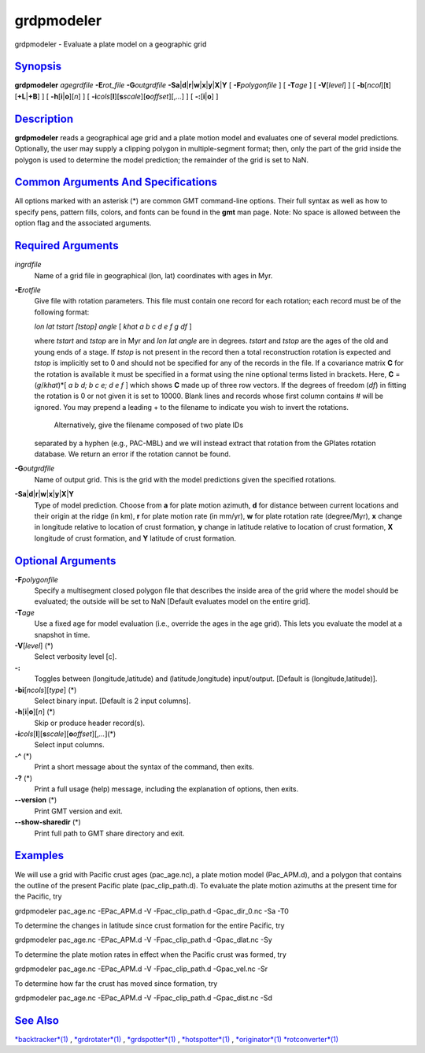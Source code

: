 ***********
grdpmodeler
***********

grdpmodeler - Evaluate a plate model on a geographic grid

`Synopsis <#toc1>`_
-------------------

**grdpmodeler** *agegrdfile* **-E**\ *rot\_file* **-G**\ *outgrdfile*
**-S**\ **a**\ \|\ **d**\ \|\ **r**\ \|\ **w**\ \|\ **x**\ \|\ **y**\ \|\ **X**\ \|\ **Y**
[ **-F**\ *polygonfile* ] [ **-T**\ *age* ] [ **-V**\ [*level*\ ] ] [
**-b**\ [*ncol*\ ][**t**\ ][\ **+L**\ \|\ **+B**] ] [
**-h**\ [**i**\ \|\ **o**][*n*\ ] ] [
**-i**\ *cols*\ [**l**\ ][\ **s**\ *scale*][\ **o**\ *offset*][,\ *...*]
] [ **-:**\ [**i**\ \|\ **o**] ]

`Description <#toc2>`_
----------------------

**grdpmodeler** reads a geographical age grid and a plate motion model
and evaluates one of several model predictions. Optionally, the user may
supply a clipping polygon in multiple-segment format; then, only the
part of the grid inside the polygon is used to determine the model
prediction; the remainder of the grid is set to NaN.

`Common Arguments And Specifications <#toc3>`_
----------------------------------------------

All options marked with an asterisk (\*) are common GMT command-line
options. Their full syntax as well as how to specify pens, pattern
fills, colors, and fonts can be found in the **gmt** man page. Note: No
space is allowed between the option flag and the associated arguments.

`Required Arguments <#toc4>`_
-----------------------------

*ingrdfile*
    Name of a grid file in geographical (lon, lat) coordinates with ages
    in Myr.
**-E**\ *rotfile*
    Give file with rotation parameters. This file must contain one
    record for each rotation; each record must be of the following
    format:

    *lon lat tstart [tstop] angle* [ *khat a b c d e f g df* ]

    where *tstart* and *tstop* are in Myr and *lon lat angle* are in
    degrees. *tstart* and *tstop* are the ages of the old and young ends
    of a stage. If *tstop* is not present in the record then a total
    reconstruction rotation is expected and *tstop* is implicitly set to
    0 and should not be specified for any of the records in the file. If
    a covariance matrix **C** for the rotation is available it must be
    specified in a format using the nine optional terms listed in
    brackets. Here, **C** = (*g*/*khat*)\*[ *a b d; b c e; d e f* ]
    which shows **C** made up of three row vectors. If the degrees of
    freedom (*df*) in fitting the rotation is 0 or not given it is set
    to 10000. Blank lines and records whose first column contains # will
    be ignored. You may prepend a leading + to the filename to indicate
    you wish to invert the rotations.
     Alternatively, give the filename composed of two plate IDs
    separated by a hyphen (e.g., PAC-MBL) and we will instead extract
    that rotation from the GPlates rotation database. We return an error
    if the rotation cannot be found.

**-G**\ *outgrdfile*
    Name of output grid. This is the grid with the model predictions
    given the specified rotations.
**-S**\ **a**\ \|\ **d**\ \|\ **r**\ \|\ **w**\ \|\ **x**\ \|\ **y**\ \|\ **X**\ \|\ **Y**
    Type of model prediction. Choose from **a** for plate motion
    azimuth, **d** for distance between current locations and their
    origin at the ridge (in km), **r** for plate motion rate (in mm/yr),
    **w** for plate rotation rate (degree/Myr), **x** change in
    longitude relative to location of crust formation, **y** change in
    latitude relative to location of crust formation, **X** longitude of
    crust formation, and **Y** latitude of crust formation.

`Optional Arguments <#toc5>`_
-----------------------------

**-F**\ *polygonfile*
    Specify a multisegment closed polygon file that describes the inside
    area of the grid where the model should be evaluated; the outside
    will be set to NaN [Default evaluates model on the entire grid].
**-T**\ *age*
    Use a fixed age for model evaluation (i.e., override the ages in the
    age grid). This lets you evaluate the model at a snapshot in time.
**-V**\ [*level*\ ] (\*)
    Select verbosity level [c].
**-:**
    Toggles between (longitude,latitude) and (latitude,longitude)
    input/output. [Default is (longitude,latitude)].
**-bi**\ [*ncols*\ ][*type*\ ] (\*)
    Select binary input. [Default is 2 input columns].
**-h**\ [**i**\ \|\ **o**][*n*\ ] (\*)
    Skip or produce header record(s).
**-i**\ *cols*\ [**l**\ ][\ **s**\ *scale*][\ **o**\ *offset*][,\ *...*](\*)
    Select input columns.
**-^** (\*)
    Print a short message about the syntax of the command, then exits.
**-?** (\*)
    Print a full usage (help) message, including the explanation of
    options, then exits.
**--version** (\*)
    Print GMT version and exit.
**--show-sharedir** (\*)
    Print full path to GMT share directory and exit.

`Examples <#toc6>`_
-------------------

We will use a grid with Pacific crust ages (pac\_age.nc), a plate motion
model (Pac\_APM.d), and a polygon that contains the outline of the
present Pacific plate (pac\_clip\_path.d). To evaluate the plate motion
azimuths at the present time for the Pacific, try

grdpmodeler pac\_age.nc -EPac\_APM.d -V -Fpac\_clip\_path.d
-Gpac\_dir\_0.nc -Sa -T0

To determine the changes in latitude since crust formation for the
entire Pacific, try

grdpmodeler pac\_age.nc -EPac\_APM.d -V -Fpac\_clip\_path.d
-Gpac\_dlat.nc -Sy

To determine the plate motion rates in effect when the Pacific crust was
formed, try

grdpmodeler pac\_age.nc -EPac\_APM.d -V -Fpac\_clip\_path.d
-Gpac\_vel.nc -Sr

To determine how far the crust has moved since formation, try

grdpmodeler pac\_age.nc -EPac\_APM.d -V -Fpac\_clip\_path.d
-Gpac\_dist.nc -Sd

`See Also <#toc7>`_
-------------------

`*backtracker*\ (1) <backtracker.html>`_ ,
`*grdrotater*\ (1) <grdrotater.html>`_ ,
`*grdspotter*\ (1) <grdspotter.html>`_ ,
`*hotspotter*\ (1) <hotspotter.html>`_ ,
`*originator*\ (1) <originator.html>`_
`*rotconverter*\ (1) <rotconverter.html>`_
